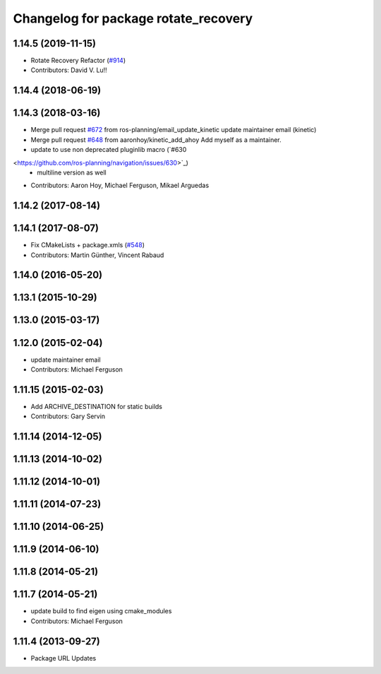 ^^^^^^^^^^^^^^^^^^^^^^^^^^^^^^^^^^^^^
Changelog for package rotate_recovery
^^^^^^^^^^^^^^^^^^^^^^^^^^^^^^^^^^^^^

1.14.5 (2019-11-15)
-------------------
* Rotate Recovery Refactor (`#914 <https://github.com/ros-planning/navigation/issues/914>`_)
* Contributors: David V. Lu!!

1.14.4 (2018-06-19)
-------------------

1.14.3 (2018-03-16)
-------------------
* Merge pull request `#672 <https://github.com/ros-planning/navigation/issues/672>`_ from ros-planning/email_update_kinetic
  update maintainer email (kinetic)
* Merge pull request `#648 <https://github.com/ros-planning/navigation/issues/648>`_ from aaronhoy/kinetic_add_ahoy
  Add myself as a maintainer.
* update to use non deprecated pluginlib macro (`#630 
<https://github.com/ros-planning/navigation/issues/630>`_)
  * multiline version as well
* Contributors: Aaron Hoy, Michael Ferguson, Mikael Arguedas

1.14.2 (2017-08-14)
-------------------

1.14.1 (2017-08-07)
-------------------
* Fix CMakeLists + package.xmls (`#548 <https://github.com/ros-planning/navigation/issues/548>`_)
* Contributors: Martin Günther, Vincent Rabaud

1.14.0 (2016-05-20)
-------------------

1.13.1 (2015-10-29)
-------------------

1.13.0 (2015-03-17)
-------------------

1.12.0 (2015-02-04)
-------------------
* update maintainer email
* Contributors: Michael Ferguson

1.11.15 (2015-02-03)
--------------------
* Add ARCHIVE_DESTINATION for static builds
* Contributors: Gary Servin

1.11.14 (2014-12-05)
--------------------

1.11.13 (2014-10-02)
--------------------

1.11.12 (2014-10-01)
--------------------

1.11.11 (2014-07-23)
--------------------

1.11.10 (2014-06-25)
--------------------

1.11.9 (2014-06-10)
-------------------

1.11.8 (2014-05-21)
-------------------

1.11.7 (2014-05-21)
-------------------
* update build to find eigen using cmake_modules
* Contributors: Michael Ferguson

1.11.4 (2013-09-27)
-------------------
* Package URL Updates
